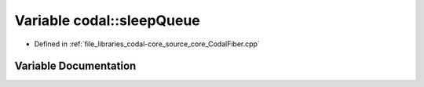 .. _exhale_variable_CodalFiber_8cpp_1a79d205f4fdf41a28905f91cbe67e302c:

Variable codal::sleepQueue
==========================

- Defined in :ref:`file_libraries_codal-core_source_core_CodalFiber.cpp`


Variable Documentation
----------------------


.. doxygenvariable:: codal::sleepQueue
